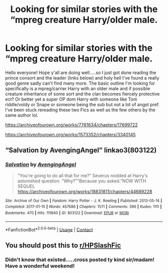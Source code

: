 #+TITLE: Looking for similar stories with the “mpreg creature Harry/older male.

* Looking for similar stories with the “mpreg creature Harry/older male.
:PROPERTIES:
:Author: Morning101
:Score: 0
:DateUnix: 1607784987.0
:DateShort: 2020-Dec-12
:FlairText: Request
:END:
Hello everyone! Hope y'all are doing well.....so I just got done reading the prince consort and the leader (links below) and holy hell I've found a really good genre sadly can't find many more. The basic outline I'm looking for specifically is a mpreg/carrier Harry with an older male and if possible creature inheritance of some sort and the clan becomes fiercely protective ect? Or better yet a super OP dom Harry with someone like Tom riddle/voldy or Snape or someone being the sub but not a lot of angst pref. I've been stuck rereading these two Fics as well as the few others by the same author lol.

[[https://archiveofourown.org/works/7761634/chapters/17699722]]

[[https://archiveofourown.org/works/1573352/chapters/3340145]]


** “Salvation by AvengingAngel” linkao3(803122)
:PROPERTIES:
:Author: ceplma
:Score: 1
:DateUnix: 1607796120.0
:DateShort: 2020-Dec-12
:END:

*** [[https://archiveofourown.org/works/803122][*/Salvation/*]] by [[https://www.archiveofourown.org/users/AvengingAngel/pseuds/AvengingAngel][/AvengingAngel/]]

#+begin_quote
  “You're going to do all that for me?” Severus nodded at Harry‘s astonished question. “Why?”“Because you asked.”NOW WITH SEQUEL https://archiveofourown.org/works/18831811/chapters/44689228
#+end_quote

^{/Site/:} ^{Archive} ^{of} ^{Our} ^{Own} ^{*|*} ^{/Fandom/:} ^{Harry} ^{Potter} ^{-} ^{J.} ^{K.} ^{Rowling} ^{*|*} ^{/Published/:} ^{2013-05-14} ^{*|*} ^{/Completed/:} ^{2017-01-15} ^{*|*} ^{/Words/:} ^{457686} ^{*|*} ^{/Chapters/:} ^{11/11} ^{*|*} ^{/Comments/:} ^{396} ^{*|*} ^{/Kudos/:} ^{1111} ^{*|*} ^{/Bookmarks/:} ^{470} ^{*|*} ^{/Hits/:} ^{111840} ^{*|*} ^{/ID/:} ^{803122} ^{*|*} ^{/Download/:} ^{[[https://archiveofourown.org/downloads/803122/Salvation.epub?updated_at=1557880310][EPUB]]} ^{or} ^{[[https://archiveofourown.org/downloads/803122/Salvation.mobi?updated_at=1557880310][MOBI]]}

--------------

*FanfictionBot*^{2.0.0-beta} | [[https://github.com/FanfictionBot/reddit-ffn-bot/wiki/Usage][Usage]] | [[https://www.reddit.com/message/compose?to=tusing][Contact]]
:PROPERTIES:
:Author: FanfictionBot
:Score: 1
:DateUnix: 1607796136.0
:DateShort: 2020-Dec-12
:END:


** You should post this to [[/r/HPSlashFic][r/HPSlashFic]]
:PROPERTIES:
:Author: manatee-vs-walrus
:Score: 1
:DateUnix: 1607785354.0
:DateShort: 2020-Dec-12
:END:

*** Didn't know that existed.....cross posted ty kind sir/madam! Have a wonderful weekend!
:PROPERTIES:
:Author: Morning101
:Score: 4
:DateUnix: 1607785507.0
:DateShort: 2020-Dec-12
:END:
